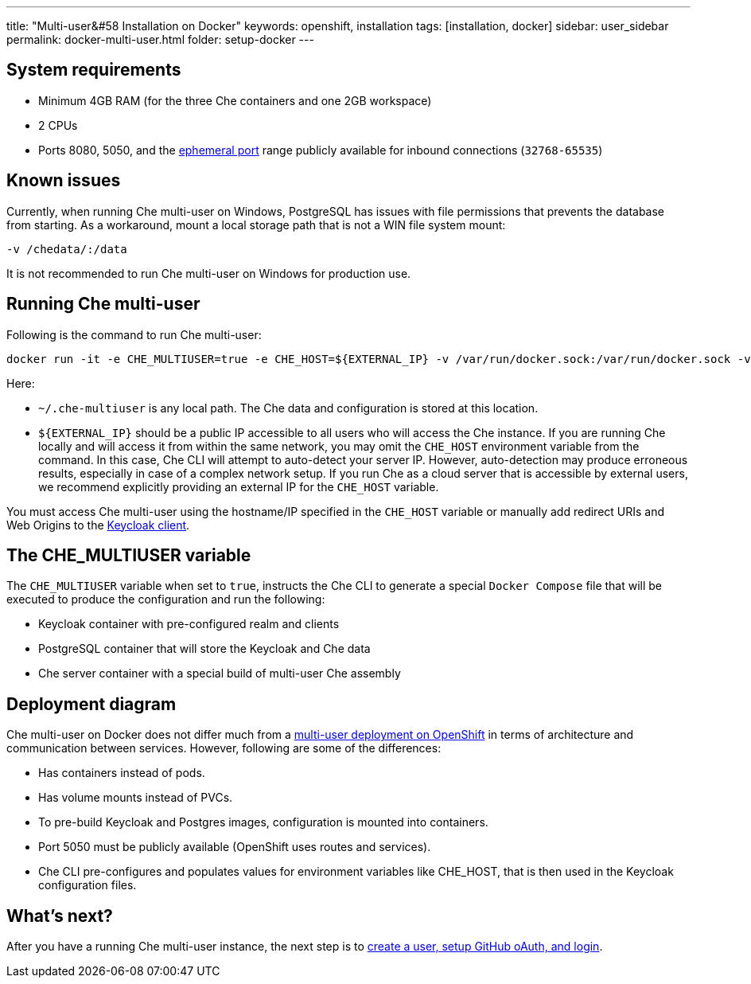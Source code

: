 ---
title: "Multi-user&#58 Installation on Docker"
keywords: openshift, installation
tags: [installation, docker]
sidebar: user_sidebar
permalink: docker-multi-user.html
folder: setup-docker
---

[id="system-requirements"]
== System requirements

* Minimum 4GB RAM (for the three Che containers and one 2GB workspace)
* 2 CPUs
* Ports 8080, 5050, and the https://en.wikipedia.org/wiki/Ephemeral_port[ephemeral port] range publicly available for inbound connections (`32768-65535`)

[id="known-issues"]
== Known issues

Currently, when running Che multi-user on Windows, PostgreSQL has issues with file permissions that prevents the database from starting. As a workaround, mount a local storage path that is not a WIN file system mount:

`-v /chedata/:/data`

It is not recommended to run Che multi-user on Windows for production use.

[id="run-syntax"]
== Running Che multi-user 

Following is the command to run Che multi-user:
----
docker run -it -e CHE_MULTIUSER=true -e CHE_HOST=${EXTERNAL_IP} -v /var/run/docker.sock:/var/run/docker.sock -v ~/.che-multiuser:/data eclipse/che start
----

Here:

* `~/.che-multiuser` is any local path. The Che data and configuration is stored at this location.

* `${EXTERNAL_IP}` should be a public IP accessible to all users who will access the Che instance. If you are running Che locally and will access it from within the same network, you may omit the `CHE_HOST` environment variable from the command. In this case, Che CLI will attempt to auto-detect your server IP. However, auto-detection may produce erroneous results, especially in case of a complex network setup. If you run Che as a cloud server that is accessible by external users, we recommend explicitly providing an external IP for the `CHE_HOST` variable.

You must access Che multi-user using the hostname/IP specified in the `CHE_HOST` variable or manually add redirect URIs and Web Origins to the link:user-management.html#che-and-keycloak[Keycloak client].

[id="the-che-multiuser-variable"]
== The CHE_MULTIUSER variable

The `CHE_MULTIUSER` variable when set to `true`, instructs the Che CLI to generate a special `Docker Compose` file that will be executed to produce the configuration and run the following:

* Keycloak container with pre-configured realm and clients
* PostgreSQL container that will store the Keycloak and Che data
* Che server container with a special build of multi-user Che assembly

[id="deployment-diagram"]
== Deployment diagram

Che multi-user on Docker does not differ much from a link:openshift-multi-user.html#deployment-diagram[multi-user deployment on OpenShift] in terms of architecture and communication between services. However, following are some of the differences:

* Has containers instead of pods.
* Has volume mounts instead of PVCs.
* To pre-build Keycloak and Postgres images, configuration is mounted into containers.
* Port 5050 must be publicly available (OpenShift uses routes and services).
* Che CLI pre-configures and populates values for environment variables like CHE_HOST, that is then used in the Keycloak configuration files.

[id="whats-next"]
== What’s next?

After you have a running Che multi-user instance, the next step is to link:user-management.html[create a user, setup GitHub oAuth, and login].

